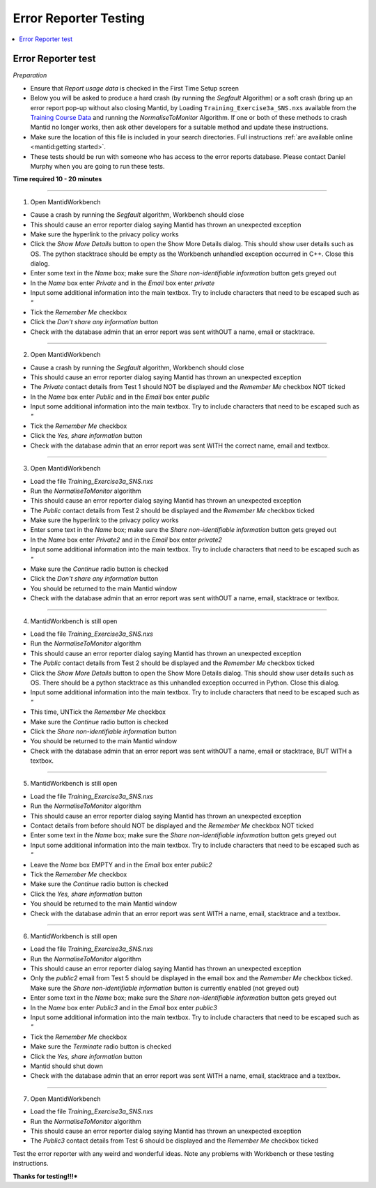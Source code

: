 .. _error_reporter_testing:

Error Reporter Testing
======================

.. contents::
  :local:

Error Reporter test
-------------------

*Preparation*

- Ensure that `Report usage data` is checked in the First Time Setup screen
- Below you will be asked to produce a hard crash (by running the `Segfault`
  Algorithm) or a soft crash (bring up an error report pop-up without also
  closing Mantid, by Loading ``Training_Exercise3a_SNS.nxs`` available from
  the `Training Course Data <https://sourceforge.net/projects/mantid/files/Sample%20Data/TrainingCourseData.zip/download>`__
  and running the `NormaliseToMonitor` Algorithm. If one or both of these
  methods to crash Mantid no longer works, then ask other developers for a
  suitable method and update these instructions.
- Make sure the location of this file is included in your search directories. Full instructions :ref:`are available online <mantid:getting started>`.
- These tests should be run with someone who has access to the error reports database. Please contact Daniel Murphy when you are going to run these tests.

**Time required 10 - 20  minutes**

--------------

1. Open MantidWorkbench

- Cause a crash by running the `Segfault` algorithm, Workbench should close
- This should cause an error reporter dialog saying Mantid has thrown an unexpected exception
- Make sure the hyperlink to the privacy policy works
- Click the `Show More Details` button to open the Show More Details dialog. This should show user details such as OS.
  The python stacktrace should be empty as the Workbench unhandled exception occurred in C++. Close this dialog.
- Enter some text in the `Name` box; make sure the `Share non-identifiable information` button gets greyed out
- In the `Name` box enter `Private` and in the `Email` box enter `private`
- Input some additional information into the main textbox. Try to include characters that need to be escaped such as `"`
- Tick the `Remember Me` checkbox
- Click the `Don't share any information` button
- Check with the database admin that an error report was sent withOUT a name, email or stacktrace.

---------------

2. Open MantidWorkbench

- Cause a crash by running the `Segfault` algorithm, Workbench should close
- This should cause an error reporter dialog saying Mantid has thrown an unexpected exception
- The `Private` contact details from Test 1 should NOT be displayed and the `Remember Me` checkbox NOT ticked
- In the `Name` box enter `Public` and in the `Email` box enter `public`
- Input some additional information into the main textbox. Try to include characters that need to be escaped such as `"`
- Tick the `Remember Me` checkbox
- Click the `Yes, share information` button
- Check with the database admin that an error report was sent WITH the correct name, email and textbox.

---------------

3. Open MantidWorkbench

- Load the file `Training_Exercise3a_SNS.nxs`
- Run the `NormaliseToMonitor` algorithm
- This should cause an error reporter dialog saying Mantid has thrown an unexpected exception
- The `Public` contact details from Test 2 should be displayed and the `Remember Me` checkbox ticked
- Make sure the hyperlink to the privacy policy works
- Enter some text in the `Name` box; make sure the `Share non-identifiable information` button gets greyed out
- In the `Name` box enter `Private2` and in the `Email` box enter `private2`
- Input some additional information into the main textbox. Try to include characters that need to be escaped such as `"`
- Make sure the `Continue` radio button is checked
- Click the `Don't share any information` button
- You should be returned to the main Mantid window
- Check with the database admin that an error report was sent withOUT a name, email, stacktrace or textbox.

---------------

4. MantidWorkbench is still open

- Load the file `Training_Exercise3a_SNS.nxs`
- Run the `NormaliseToMonitor` algorithm
- This should cause an error reporter dialog saying Mantid has thrown an unexpected exception
- The `Public` contact details from Test 2 should be displayed and the `Remember Me` checkbox ticked
- Click the `Show More Details` button to open the Show More Details dialog. This should show user details such as OS.
  There should be a python stacktrace as this unhandled exception occurred in Python. Close this dialog.
- Input some additional information into the main textbox. Try to include characters that need to be escaped such as `"`
- This time, UNTick the `Remember Me` checkbox
- Make sure the `Continue` radio button is checked
- Click the `Share non-identifiable information` button
- You should be returned to the main Mantid window
- Check with the database admin that an error report was sent withOUT a name, email or stacktrace, BUT WITH a textbox.

---------------

5. MantidWorkbench is still open

- Load the file `Training_Exercise3a_SNS.nxs`
- Run the `NormaliseToMonitor` algorithm
- This should cause an error reporter dialog saying Mantid has thrown an unexpected exception
- Contact details from before should NOT be displayed and the `Remember Me` checkbox NOT ticked
- Enter some text in the `Name` box; make sure the `Share non-identifiable information` button gets greyed out
- Input some additional information into the main textbox. Try to include characters that need to be escaped such as `"`
- Leave the `Name` box EMPTY and in the `Email` box enter `public2`
- Tick the `Remember Me` checkbox
- Make sure the `Continue` radio button is checked
- Click the `Yes, share information` button
- You should be returned to the main Mantid window
- Check with the database admin that an error report was sent WITH a name, email, stacktrace and a textbox.

---------------

6. MantidWorkbench is still open

- Load the file `Training_Exercise3a_SNS.nxs`
- Run the `NormaliseToMonitor` algorithm
- This should cause an error reporter dialog saying Mantid has thrown an unexpected exception
- Only the `public2` email from Test 5 should be displayed in the email box and the `Remember Me` checkbox ticked.
  Make sure the `Share non-identifiable information` button is currently enabled (not greyed out)
- Enter some text in the `Name` box; make sure the `Share non-identifiable information` button gets greyed out
- In the `Name` box enter `Public3` and in the `Email` box enter `public3`
- Input some additional information into the main textbox. Try to include characters that need to be escaped such as `"`
- Tick the `Remember Me` checkbox
- Make sure the `Terminate` radio button is checked
- Click the `Yes, share information` button
- Mantid should shut down
- Check with the database admin that an error report was sent WITH a name, email, stacktrace and a textbox.

--------------

7. Open MantidWorkbench

- Load the file `Training_Exercise3a_SNS.nxs`
- Run the `NormaliseToMonitor` algorithm
- This should cause an error reporter dialog saying Mantid has thrown an unexpected exception
- The `Public3` contact details from Test 6 should be displayed and the `Remember Me` checkbox ticked

Test the error reporter with any weird and wonderful ideas.
Note any problems with Workbench or these testing instructions.

**Thanks for testing!!!***